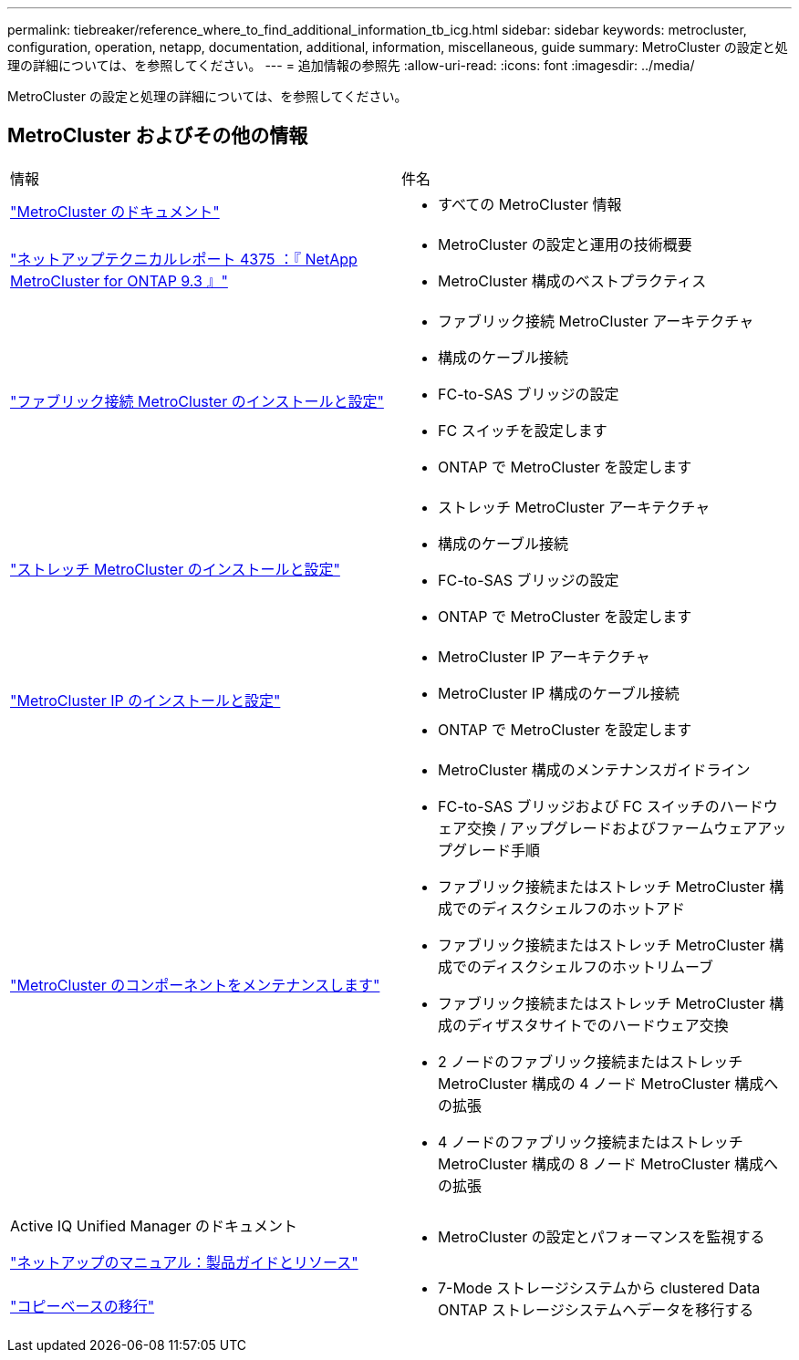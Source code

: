 ---
permalink: tiebreaker/reference_where_to_find_additional_information_tb_icg.html 
sidebar: sidebar 
keywords: metrocluster, configuration, operation, netapp, documentation, additional, information, miscellaneous, guide 
summary: MetroCluster の設定と処理の詳細については、を参照してください。 
---
= 追加情報の参照先
:allow-uri-read: 
:icons: font
:imagesdir: ../media/


[role="lead"]
MetroCluster の設定と処理の詳細については、を参照してください。



== MetroCluster およびその他の情報

|===


| 情報 | 件名 


 a| 
link:../index.html["MetroCluster のドキュメント"]
 a| 
* すべての MetroCluster 情報




 a| 
http://www.netapp.com/us/media/tr-4375.pdf["ネットアップテクニカルレポート 4375 ：『 NetApp MetroCluster for ONTAP 9.3 』"^]
 a| 
* MetroCluster の設定と運用の技術概要
* MetroCluster 構成のベストプラクティス




 a| 
https://docs.netapp.com/us-en/ontap-metrocluster/install-fc/index.html["ファブリック接続 MetroCluster のインストールと設定"]
 a| 
* ファブリック接続 MetroCluster アーキテクチャ
* 構成のケーブル接続
* FC-to-SAS ブリッジの設定
* FC スイッチを設定します
* ONTAP で MetroCluster を設定します




 a| 
https://docs.netapp.com/us-en/ontap-metrocluster/install-stretch/concept_considerations_differences.html["ストレッチ MetroCluster のインストールと設定"]
 a| 
* ストレッチ MetroCluster アーキテクチャ
* 構成のケーブル接続
* FC-to-SAS ブリッジの設定
* ONTAP で MetroCluster を設定します




 a| 
https://docs.netapp.com/us-en/ontap-metrocluster/install-ip/concept_considerations_differences.html["MetroCluster IP のインストールと設定"]
 a| 
* MetroCluster IP アーキテクチャ
* MetroCluster IP 構成のケーブル接続
* ONTAP で MetroCluster を設定します




 a| 
https://docs.netapp.com/us-en/ontap-metrocluster/maintain/index.html["MetroCluster のコンポーネントをメンテナンスします"]
 a| 
* MetroCluster 構成のメンテナンスガイドライン
* FC-to-SAS ブリッジおよび FC スイッチのハードウェア交換 / アップグレードおよびファームウェアアップグレード手順
* ファブリック接続またはストレッチ MetroCluster 構成でのディスクシェルフのホットアド
* ファブリック接続またはストレッチ MetroCluster 構成でのディスクシェルフのホットリムーブ
* ファブリック接続またはストレッチ MetroCluster 構成のディザスタサイトでのハードウェア交換
* 2 ノードのファブリック接続またはストレッチ MetroCluster 構成の 4 ノード MetroCluster 構成への拡張
* 4 ノードのファブリック接続またはストレッチ MetroCluster 構成の 8 ノード MetroCluster 構成への拡張




 a| 
Active IQ Unified Manager のドキュメント

https://docs.netapp.com["ネットアップのマニュアル：製品ガイドとリソース"^]
 a| 
* MetroCluster の設定とパフォーマンスを監視する




 a| 
https://docs.netapp.com/us-en/ontap-7mode-transition/copy-based/index.html["コピーベースの移行"]
 a| 
* 7-Mode ストレージシステムから clustered Data ONTAP ストレージシステムへデータを移行する


|===